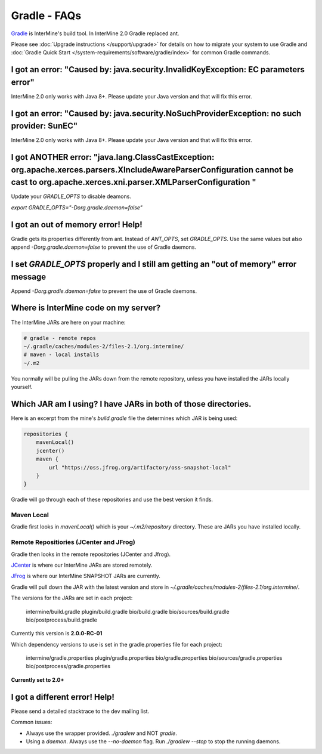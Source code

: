 Gradle - FAQs
================

`Gradle <https://gradle.org>`_ is InterMine's build tool. In InterMine 2.0 Gradle replaced ant.

Please see :doc:`Upgrade instructions </support/upgrade>` for details on how to migrate your system to use Gradle and :doc:`Gradle Quick Start </system-requirements/software/gradle/index>` for common Gradle commands.


I got an error: "Caused by: java.security.InvalidKeyException: EC parameters error"
--------------------------------------------------------------------------------------------------------------------

InterMine 2.0 only works with Java 8+. Please update your Java version and that will fix this error.

I got an error: "Caused by: java.security.NoSuchProviderException: no such provider: SunEC"
--------------------------------------------------------------------------------------------------------------------

InterMine 2.0 only works with Java 8+. Please update your Java version and that will fix this error.

I got ANOTHER error: "java.lang.ClassCastException: org.apache.xerces.parsers.XIncludeAwareParserConfiguration cannot be cast to org.apache.xerces.xni.parser.XMLParserConfiguration "
--------------------------------------------------------------------------------------------------------------------

Update your `GRADLE_OPTS` to disable deamons. 

`export GRADLE_OPTS="-Dorg.gradle.daemon=false"`

I got an out of memory error! Help!
----------------------------------------------

Gradle gets its properties differently from ant. Instead of `ANT_OPTS`, set `GRADLE_OPTS`. Use the same values but also append `-Dorg.gradle.daemon=false` to prevent the use of Gradle daemons.

I set `GRADLE_OPTS` properly and I still am getting an "out of memory" error message
--------------------------------------------------------------------------------------------

Append `-Dorg.gradle.daemon=false` to prevent the use of Gradle daemons.

Where is InterMine code on my server?
--------------------------------------------------------------------------------------------

The InterMine JARs are here on your machine:

.. code-block:: bash

    # gradle - remote repos
    ~/.gradle/caches/modules-2/files-2.1/org.intermine/
    # maven - local installs
    ~/.m2

You normally will be pulling the JARs down from the remote repository, unless you have installed the JARs locally yourself.

Which JAR am I using? I have JARs in both of those directories.
--------------------------------------------------------------------------------------------

Here is an excerpt from the mine's `build.gradle` file the determines which JAR is being used:

.. code-block:: guess

    repositories {
        mavenLocal()
        jcenter()
        maven {
            url "https://oss.jfrog.org/artifactory/oss-snapshot-local"
        }
    }

Gradle will go through each of these repositories and use the best version it finds.

Maven Local
~~~~~~~~~~~~~~~

Gradle first looks in `mavenLocal()` which is your `~/.m2/repository` directory. These are JARs you have installed locally. 

Remote Repositiories (JCenter and JFrog)
~~~~~~~~~~~~~~~~~~~~~~~~~~~~~~~~~~~~~~~~~~~~~~~~~~~~~~~~~~~~

Gradle then looks in the remote repositories (JCenter and Jfrog).

`JCenter <https://jcenter.bintray.com/>`_ is where our InterMine JARs are stored remotely. 

`JFrog <https://oss.jfrog.org/artifactory/webapp/#/home>`_ is where our InterMine SNAPSHOT JARs are currently.

Gradle will pull down the JAR with the latest version and store in `~/.gradle/caches/modules-2/files-2.1/org.intermine/`.

The versions for the JARs are set in each project:

     intermine/build.gradle
     plugin/build.gradle
     bio/build.gradle
     bio/sources/build.gradle
     bio/postprocess/build.gradle

Currently this version is **2.0.0-RC-01**

Which dependency versions to use is set in the gradle.properties file for each project:

     intermine/gradle.properties
     plugin/gradle.properties
     bio/gradle.properties
     bio/sources/gradle.properties
     bio/postprocess/gradle.properties

**Currently set to 2.0+**

I got a different error! Help!
----------------------------------------------

Please send a detailed stacktrace to the dev mailing list. 

Common issues:

* Always use the wrapper provided. `./gradlew` and NOT `gradle`.
* Using a `daemon`. Always use the `--no-daemon` flag. Run `./gradlew --stop` to stop the running daemons.

.. index:: gradle, ant
